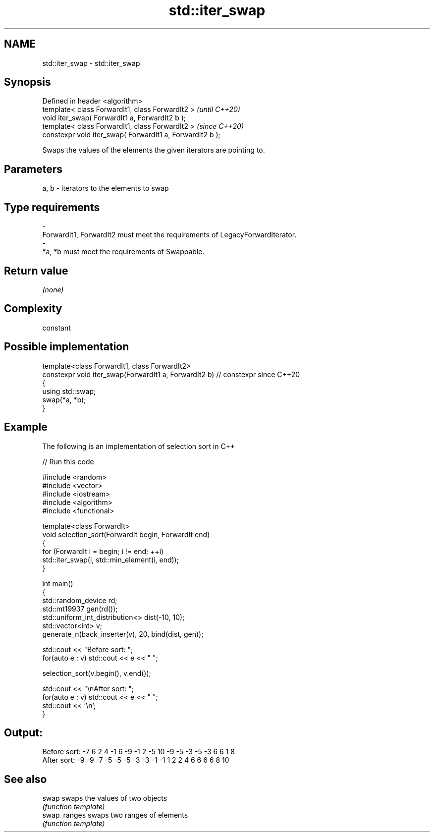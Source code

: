 .TH std::iter_swap 3 "2021.11.17" "http://cppreference.com" "C++ Standard Libary"
.SH NAME
std::iter_swap \- std::iter_swap

.SH Synopsis
   Defined in header <algorithm>
   template< class ForwardIt1, class ForwardIt2 >           \fI(until C++20)\fP
   void iter_swap( ForwardIt1 a, ForwardIt2 b );
   template< class ForwardIt1, class ForwardIt2 >           \fI(since C++20)\fP
   constexpr void iter_swap( ForwardIt1 a, ForwardIt2 b );

   Swaps the values of the elements the given iterators are pointing to.

.SH Parameters

   a, b             -             iterators to the elements to swap
.SH Type requirements
   -
   ForwardIt1, ForwardIt2 must meet the requirements of LegacyForwardIterator.
   -
   *a, *b must meet the requirements of Swappable.

.SH Return value

   \fI(none)\fP

.SH Complexity

   constant

.SH Possible implementation

   template<class ForwardIt1, class ForwardIt2>
   constexpr void iter_swap(ForwardIt1 a, ForwardIt2 b) // constexpr since C++20
   {
      using std::swap;
      swap(*a, *b);
   }

.SH Example

   The following is an implementation of selection sort in C++


// Run this code

 #include <random>
 #include <vector>
 #include <iostream>
 #include <algorithm>
 #include <functional>

 template<class ForwardIt>
 void selection_sort(ForwardIt begin, ForwardIt end)
 {
     for (ForwardIt i = begin; i != end; ++i)
         std::iter_swap(i, std::min_element(i, end));
 }

 int main()
 {
     std::random_device rd;
     std::mt19937 gen(rd());
     std::uniform_int_distribution<> dist(-10, 10);
     std::vector<int> v;
     generate_n(back_inserter(v), 20, bind(dist, gen));

     std::cout << "Before sort: ";
     for(auto e : v) std::cout << e << " ";

     selection_sort(v.begin(), v.end());

     std::cout << "\\nAfter sort: ";
     for(auto e : v) std::cout << e << " ";
     std::cout << '\\n';
 }

.SH Output:

 Before sort: -7 6 2 4 -1 6 -9 -1 2 -5 10 -9 -5 -3 -5 -3 6 6 1 8
 After sort: -9 -9 -7 -5 -5 -5 -3 -3 -1 -1 1 2 2 4 6 6 6 6 8 10

.SH See also

   swap        swaps the values of two objects
               \fI(function template)\fP
   swap_ranges swaps two ranges of elements
               \fI(function template)\fP
